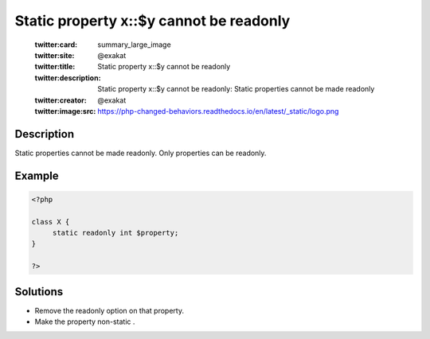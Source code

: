 .. _static-property-x::\$y-cannot-be-readonly:

Static property x::$y cannot be readonly
----------------------------------------
 
	.. meta::
		:description:
			Static property x::$y cannot be readonly: Static properties cannot be made readonly.

	    :og:image: https://php-changed-behaviors.readthedocs.io/en/latest/_static/logo.png
		:og:type: article
		:og:title: Static property x::$y cannot be readonly
		:og:description: Static properties cannot be made readonly
		:og:url: https://php-errors.readthedocs.io/en/latest/messages/static-property-x%3A%3A%24y-cannot-be-readonly.html
	    :og:locale: en

	:twitter:card: summary_large_image
	:twitter:site: @exakat
	:twitter:title: Static property x::$y cannot be readonly
	:twitter:description: Static property x::$y cannot be readonly: Static properties cannot be made readonly
	:twitter:creator: @exakat
	:twitter:image:src: https://php-changed-behaviors.readthedocs.io/en/latest/_static/logo.png
Description
___________
 
Static properties cannot be made readonly. Only properties can be readonly.

Example
_______

.. code-block:: php

   <?php
   
   class X {
   	static readonly int $property;
   }
   
   ?>

Solutions
_________

+ Remove the readonly option on that property.
+ Make the property non-static .
